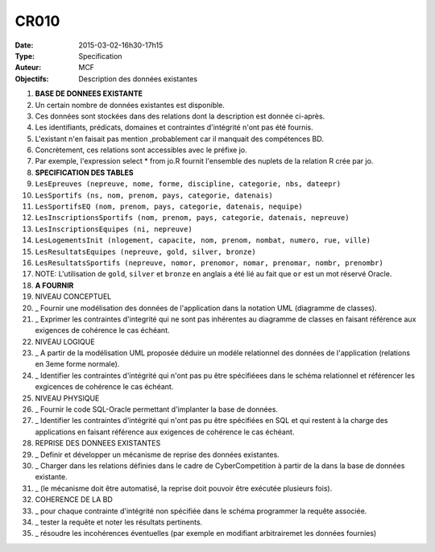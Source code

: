 CR010
=====
:Date: 2015-03-02-16h30-17h15
:Type: Specification
:Auteur: MCF
:Objectifs: Description des données existantes


#. **BASE DE DONNEES EXISTANTE**
#. Un certain nombre de données existantes est disponible.
#. Ces données sont stockées dans des relations dont la description est donnée ci-après.
#. Les identifiants, prédicats, domaines et contraintes d'intégrité n'ont pas été fournis.
#. L'existant n'en faisait pas mention ,probablement car il manquait des compétences BD.
#. Concrètement, ces relations sont accessibles avec le préfixe jo.
#. Par exemple, l'expression select * from jo.R fournit l'ensemble des nuplets de la relation R crée par jo.
#. **SPECIFICATION DES TABLES**
#.   ``LesEpreuves (nepreuve, nome, forme, discipline, categorie, nbs, dateepr)``
#.   ``LesSportifs (ns, nom, prenom, pays, categorie, datenais)``
#.   ``LesSportifsEQ (nom, prenom, pays, categorie, datenais, nequipe)``
#.   ``LesInscriptionsSportifs (nom, prenom, pays, categorie, datenais, nepreuve)``
#.   ``LesInscriptionsEquipes (ni, nepreuve)``
#.   ``LesLogementsInit (nlogement, capacite, nom, prenom, nombat, numero, rue, ville)``
#.   ``LesResultatsEquipes (nepreuve, gold, silver, bronze)``
#.   ``LesResultatsSportifs (nepreuve, nomor, prenomor, nomar, prenomar, nombr, prenombr)``
#. NOTE: L'utilisation de ``gold``, ``silver`` et ``bronze`` en anglais a été lié au fait que ``or`` est un mot réservé Oracle.
#. **A FOURNIR**
#. NIVEAU CONCEPTUEL
#. _ Fournir une modélisation des données de l'application dans la notation UML (diagramme de classes).
#. _ Exprimer les contraintes d'integrité qui ne sont pas inhérentes au diagramme de classes en faisant référence aux exigences de cohérence le cas échéant.
#. NIVEAU LOGIQUE
#. _ A partir de la modélisation UML proposée déduire un modéle relationnel des données de l'application (relations en 3eme forme normale).
#. _ Identifier les contraintes d'intégrité qui n'ont pas pu être spécifiéees dans le schéma relationnel et référencer les exgicences de cohérence le cas échéant.
#. NIVEAU PHYSIQUE
#. _ Fournir le code SQL-Oracle permettant d'implanter la base de données.
#. _ Identifier les contraintes d'intégrité qui n'ont pas pu être spécifiées en SQL et qui restent à la charge des applications en faisant référence aux exigences de cohérence le cas échéant.
#. REPRISE DES DONNEES EXISTANTES
#. _ Definir et développer un mécanisme de reprise des données existantes.
#. _ Charger dans les relations définies dans le cadre de CyberCompetition à partir de la dans la base de données existante.
#. _ (le mécanisme doit être automatisé, la reprise doit pouvoir être exécutée plusieurs fois).
#. COHERENCE DE LA BD
#. _ pour chaque contrainte d'intégrité non spécifiée dans le schéma programmer la requête associée.
#. _ tester la requête et noter les résultats pertinents.
#. _ résoudre les incohérences éventuelles (par exemple en modifiant arbitrairemet les données fournies)
